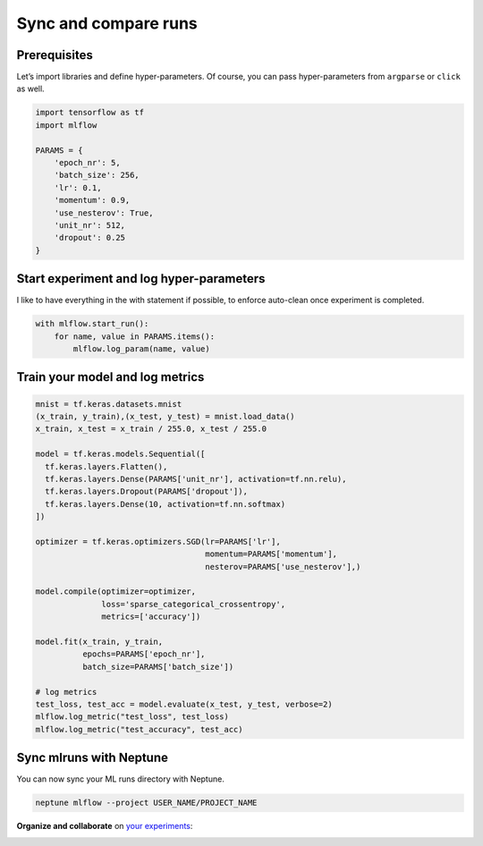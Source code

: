 Sync and compare runs
=====================

Prerequisites
-------------
Let’s import libraries and define hyper-parameters. Of course, you can pass hyper-parameters from ``argparse`` or ``click`` as well.

.. code-block:: python3

    import tensorflow as tf
    import mlflow

    PARAMS = {
        'epoch_nr': 5,
        'batch_size': 256,
        'lr': 0.1,
        'momentum': 0.9,
        'use_nesterov': True,
        'unit_nr': 512,
        'dropout': 0.25
    }

Start experiment and log hyper-parameters
-----------------------------------------
I like to have everything in the with statement if possible, to enforce auto-clean once experiment is completed.

.. code-block:: python3

    with mlflow.start_run():
        for name, value in PARAMS.items():
            mlflow.log_param(name, value)

Train your model and log metrics
--------------------------------
.. code-block:: python3

    mnist = tf.keras.datasets.mnist
    (x_train, y_train),(x_test, y_test) = mnist.load_data()
    x_train, x_test = x_train / 255.0, x_test / 255.0

    model = tf.keras.models.Sequential([
      tf.keras.layers.Flatten(),
      tf.keras.layers.Dense(PARAMS['unit_nr'], activation=tf.nn.relu),
      tf.keras.layers.Dropout(PARAMS['dropout']),
      tf.keras.layers.Dense(10, activation=tf.nn.softmax)
    ])

    optimizer = tf.keras.optimizers.SGD(lr=PARAMS['lr'],
                                        momentum=PARAMS['momentum'],
                                        nesterov=PARAMS['use_nesterov'],)

    model.compile(optimizer=optimizer,
                  loss='sparse_categorical_crossentropy',
                  metrics=['accuracy'])

    model.fit(x_train, y_train,
              epochs=PARAMS['epoch_nr'],
              batch_size=PARAMS['batch_size'])

    # log metrics
    test_loss, test_acc = model.evaluate(x_test, y_test, verbose=2)
    mlflow.log_metric("test_loss", test_loss)
    mlflow.log_metric("test_accuracy", test_acc)

Sync mlruns with Neptune
------------------------
You can now sync your ML runs directory with Neptune.

.. code-block:: python3

    neptune mlflow --project USER_NAME/PROJECT_NAME

**Organize and collaborate** on `your experiments <https://ui.neptune.ml/jakub-czakon/mlflow-integration/experiments?viewId=817b9095-103e-11ea-9a39-42010a840083>`_:

.. image:: ../../_static/images/mlflow/mlflow_1.png
   :target: ../../_static/images/mlflow/mlflow_1.png
   :alt: organize MLflow experiments in Neptune
